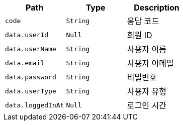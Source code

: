 |===
|Path|Type|Description

|`+code+`
|`+String+`
|응답 코드

|`+data.userId+`
|`+Null+`
|회원 ID

|`+data.userName+`
|`+String+`
|사용자 이름

|`+data.email+`
|`+String+`
|사용자 이메일

|`+data.password+`
|`+String+`
|비밀번호

|`+data.userType+`
|`+String+`
|사용자 유형

|`+data.loggedInAt+`
|`+Null+`
|로그인 시간

|===